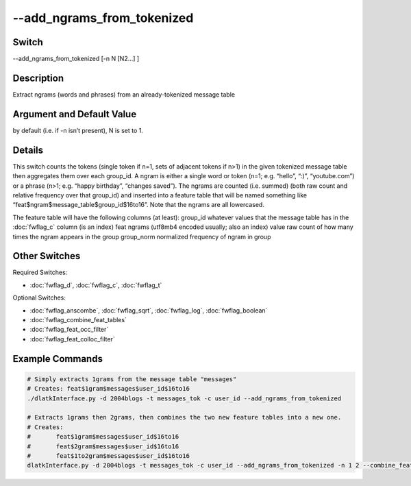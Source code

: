 .. _fwflag_add_ngrams_from_tokenized:
===========================
--add_ngrams_from_tokenized
===========================
Switch
======

--add_ngrams_from_tokenized [-n N [N2...] ]

Description
===========

Extract ngrams (words and phrases) from an already-tokenized message table

Argument and Default Value
==========================

by default (i.e. if -n isn’t present), N is set to 1.

Details
=======

This switch counts the tokens (single token if n=1, sets of adjacent tokens if n>1) in the given tokenized message table then aggregates them over each group_id. A ngram is either a single word or token (n=1; e.g. “hello”, “:)”, “youtube.com”) or a phrase (n>1; e.g. “happy birthday”, “changes saved”). The ngrams are counted (i.e. summed) (both raw count and relative frequency over that group_id) and inserted into a feature table that will be named something like “feat$ngram$message_table$group_id$16to16”. Note that the ngrams are all lowercased.

The feature table will have the following columns (at least):
group_id whatever values that the message table has in the :doc:`fwflag_c` column (is an index)
feat ngrams (utf8mb4 encoded usually; also an index)
value raw count of how many times the ngram appears in the group
group_norm normalized frequency of ngram in group





Other Switches
==============

Required Switches:

* :doc:`fwflag_d`, :doc:`fwflag_c`, :doc:`fwflag_t` 

Optional Switches:

* :doc:`fwflag_anscombe`, :doc:`fwflag_sqrt`, :doc:`fwflag_log`, :doc:`fwflag_boolean` 
* :doc:`fwflag_combine_feat_tables` 
* :doc:`fwflag_feat_occ_filter` 
* :doc:`fwflag_feat_colloc_filter` 

Example Commands
================

.. code-block:: python


	# Simply extracts 1grams from the message table "messages"
	# Creates: feat$1gram$messages$user_id$16to16
	./dlatkInterface.py -d 2004blogs -t messages_tok -c user_id --add_ngrams_from_tokenized
	
	# Extracts 1grams then 2grams, then combines the two new feature tables into a new one.
	# Creates:
	#	feat$1gram$messages$user_id$16to16
	# 	feat$2gram$messages$user_id$16to16
	# 	feat$1to2gram$messages$user_id$16to16
	dlatkInterface.py -d 2004blogs -t messages_tok -c user_id --add_ngrams_from_tokenized -n 1 2 --combine_feat_tables 1to2gram
